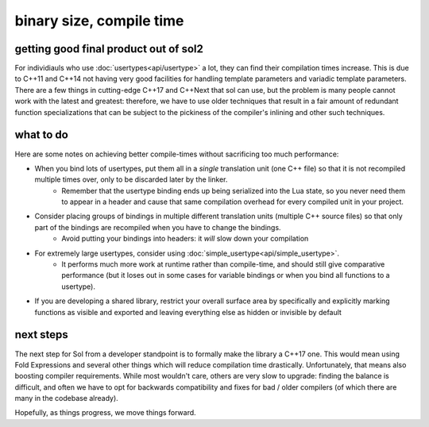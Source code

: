 binary size, compile time
=========================
getting good final product out of sol2
--------------------------------------

For individiauls who use :doc:`usertypes<api/usertype>` a lot, they can find their compilation times increase. This is due to C++11 and C++14 not having very good facilities for handling template parameters and variadic template parameters. There are a few things in cutting-edge C++17 and C++Next that sol can use, but the problem is many people cannot work with the latest and greatest: therefore, we have to use older techniques that result in a fair amount of redundant function specializations that can be subject to the pickiness of the compiler's inlining and other such techniques.

what to do
----------

Here are some notes on achieving better compile-times without sacrificing too much performance:

* When you bind lots of usertypes, put them all in a *single* translation unit (one C++ file) so that it is not recompiled multiple times over, only to be discarded later by the linker.
	- Remember that the usertype binding ends up being serialized into the Lua state, so you never need them to appear in a header and cause that same compilation overhead for every compiled unit in your project.
* Consider placing groups of bindings in multiple different translation units (multiple C++ source files) so that only part of the bindings are recompiled when you have to change the bindings.
	- Avoid putting your bindings into headers: it *will* slow down your compilation
* For extremely large usertypes, consider using :doc:`simple_usertype<api/simple_usertype>`.
	- It performs much more work at runtime rather than compile-time, and should still give comparative performance (but it loses out in some cases for variable bindings or when you bind all functions to a usertype).
* If you are developing a shared library, restrict your overall surface area by specifically and explicitly marking functions as visible and exported and leaving everything else as hidden or invisible by default


next steps
----------

The next step for Sol from a developer standpoint is to formally make the library a C++17 one. This would mean using Fold Expressions and several other things which will reduce compilation time drastically. Unfortunately, that means also boosting compiler requirements. While most wouldn't care, others are very slow to upgrade: finding the balance is difficult, and often we have to opt for backwards compatibility and fixes for bad / older compilers (of which there are many in the codebase already).

Hopefully, as things progress, we move things forward.
